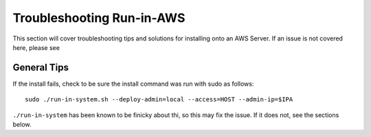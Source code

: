 .. index::
	TODO; Run-in-AWS Troubleshooting
	pair: Run-in-AWS; Troubleshooting
	
.. _troubleshoot_aws:

Troubleshooting Run-in-AWS 
--------------------------

This section will cover troubleshooting tips and solutions for installing onto an AWS Server. If an issue is not covered here, please see 

General Tips
============

If the install fails, check to be sure the install command was run with sudo as follows::

	sudo ./run-in-system.sh --deploy-admin=local --access=HOST --admin-ip=$IPA

``./run-in-system`` has been known to be finicky about thi, so this may fix the issue. If it does not, see the sections below. 

